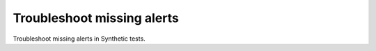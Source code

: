 .. _syn-missing-alerts:

*********************************************************
Troubleshoot missing alerts
*********************************************************

.. meta::
    :description: Troubleshoot broken tests   

Troubleshoot missing alerts in Synthetic tests. 
